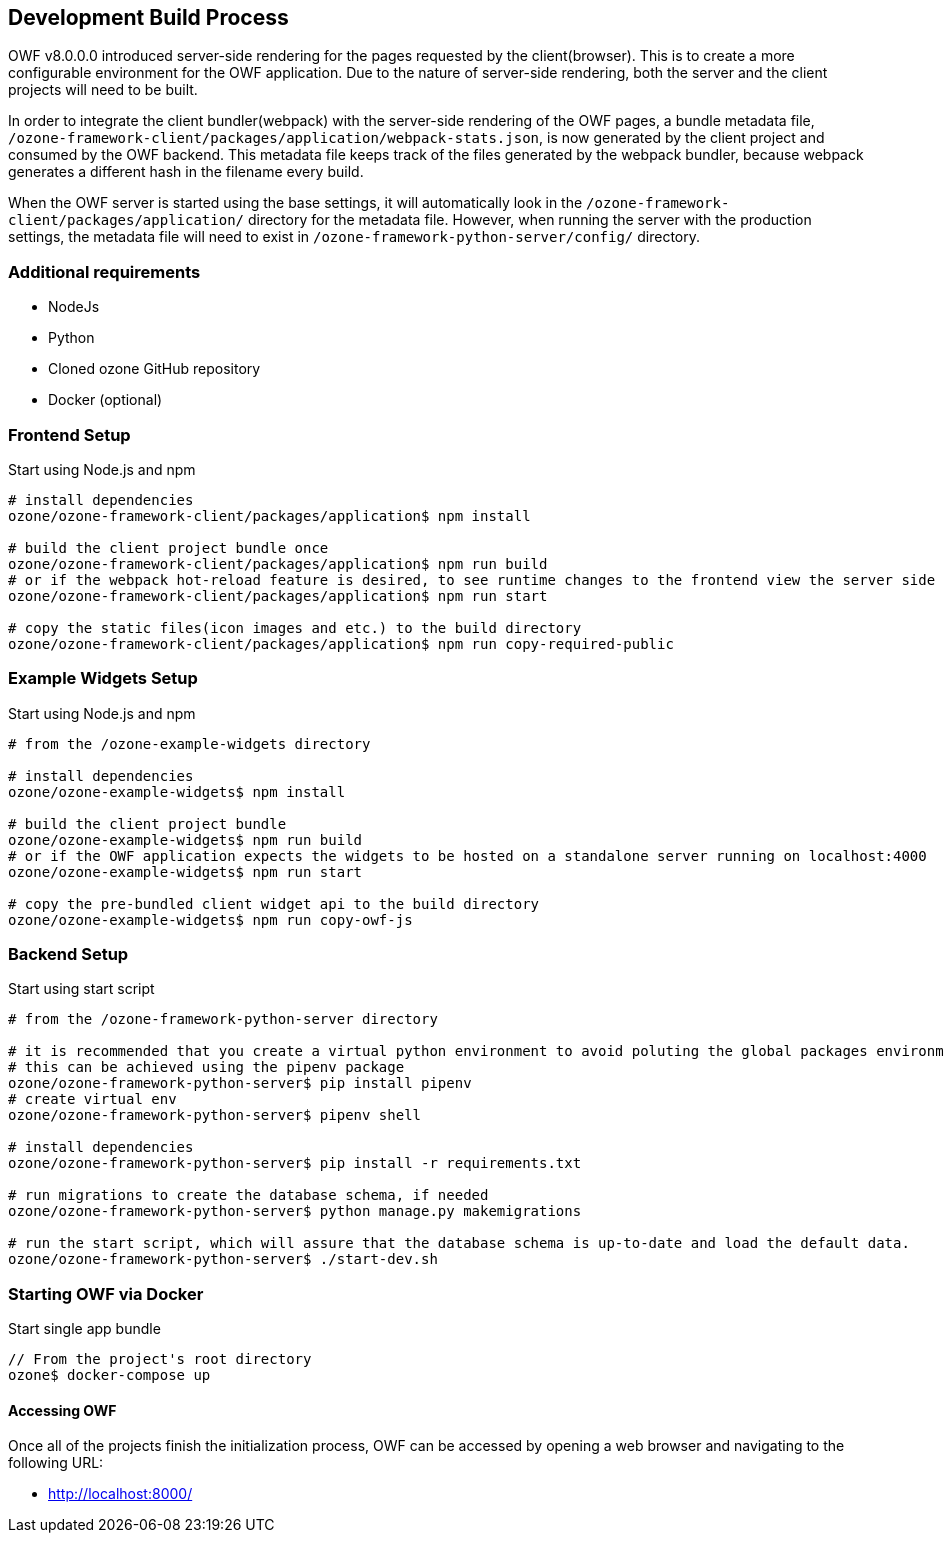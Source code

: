 ifndef::imagesdir[]
:imagesdir: ../images/
endif::[]

== Development Build Process

OWF v8.0.0.0 introduced server-side rendering for the pages requested by the client(browser). This is to create a more configurable environment for the OWF application. Due to the nature of server-side rendering, both the server and the client projects will need to be built.

In order to integrate the client bundler(webpack) with the server-side rendering of the OWF pages, a bundle metadata file, `/ozone-framework-client/packages/application/webpack-stats.json`, is now generated by the client project and consumed by the OWF backend. This metadata file keeps track of the files generated by the webpack bundler, because webpack generates a different hash in the filename every build.

When the OWF server is started using the base settings, it will automatically look in the `/ozone-framework-client/packages/application/` directory for the metadata file. However, when running the server with the production settings, the metadata file will need to exist in `/ozone-framework-python-server/config/` directory.

=== Additional requirements

* NodeJs
* Python
* Cloned ozone GitHub repository
* Docker (optional)

=== Frontend Setup

.Start using Node.js and npm
----
# install dependencies
ozone/ozone-framework-client/packages/application$ npm install

# build the client project bundle once
ozone/ozone-framework-client/packages/application$ npm run build
# or if the webpack hot-reload feature is desired, to see runtime changes to the frontend view the server side `index.html` page (default `localhost:8000`).
ozone/ozone-framework-client/packages/application$ npm run start

# copy the static files(icon images and etc.) to the build directory
ozone/ozone-framework-client/packages/application$ npm run copy-required-public

----


=== Example Widgets Setup

.Start using Node.js and npm
----
# from the /ozone-example-widgets directory

# install dependencies
ozone/ozone-example-widgets$ npm install

# build the client project bundle
ozone/ozone-example-widgets$ npm run build
# or if the OWF application expects the widgets to be hosted on a standalone server running on localhost:4000
ozone/ozone-example-widgets$ npm run start

# copy the pre-bundled client widget api to the build directory
ozone/ozone-example-widgets$ npm run copy-owf-js
----


=== Backend Setup

.Start using start script
----
# from the /ozone-framework-python-server directory

# it is recommended that you create a virtual python environment to avoid poluting the global packages environment
# this can be achieved using the pipenv package
ozone/ozone-framework-python-server$ pip install pipenv
# create virtual env
ozone/ozone-framework-python-server$ pipenv shell

# install dependencies
ozone/ozone-framework-python-server$ pip install -r requirements.txt

# run migrations to create the database schema, if needed
ozone/ozone-framework-python-server$ python manage.py makemigrations

# run the start script, which will assure that the database schema is up-to-date and load the default data.
ozone/ozone-framework-python-server$ ./start-dev.sh

----


=== Starting OWF via Docker

.Start single app bundle
----
// From the project's root directory
ozone$ docker-compose up
----


==== Accessing OWF

Once all of the projects finish the initialization process, OWF can be accessed by opening a web browser and navigating to the following URL:

* http://localhost:8000/
